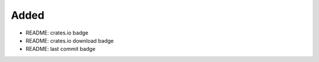 .. A new scriv changelog fragment.
..
.. Uncomment the header that is right (remove the leading dots).
..
Added
.....

- README:  crates.io badge

- README:  crates.io download badge

- README:  last commit badge

.. Changed
.. .......
..
.. - A bullet item for the Changed category.
..
.. Deprecated
.. ..........
..
.. - A bullet item for the Deprecated category.
..
.. Fixed
.. .....
..
.. - A bullet item for the Fixed category.
..
.. Removed
.. .......
..
.. - A bullet item for the Removed category.
..
.. Security
.. ........
..
.. - A bullet item for the Security category.
..

